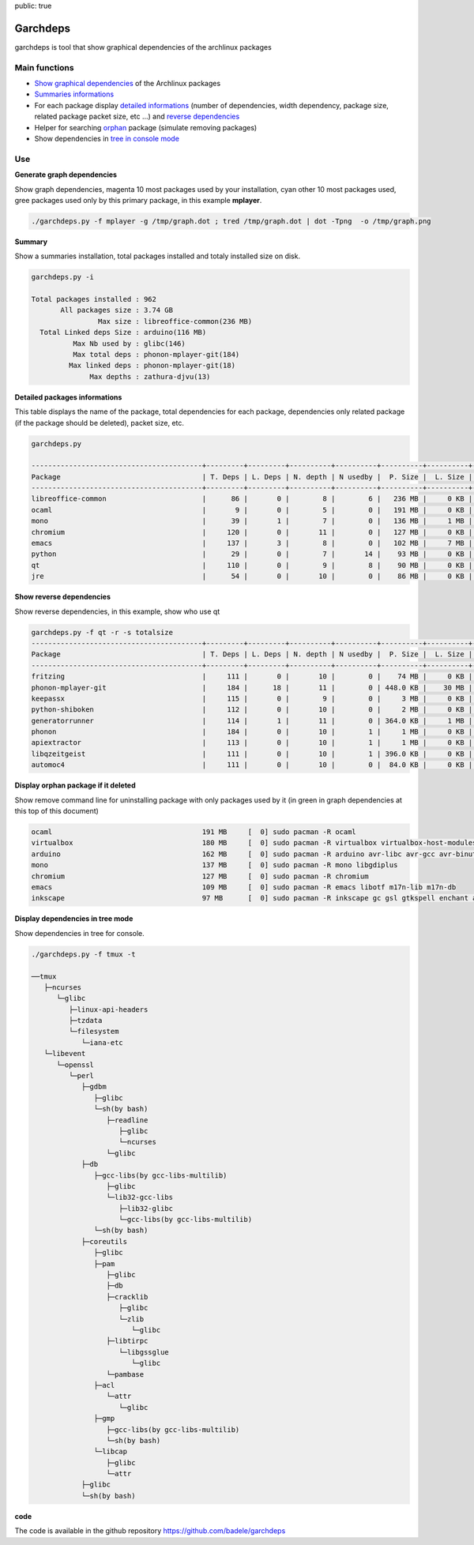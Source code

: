 public: true

Garchdeps
===============

garchdeps is tool that show graphical dependencies of the archlinux packages

Main functions
---------------------

- `Show graphical dependencies`_ of the Archlinux packages
- `Summaries informations`_
- For each package display `detailed informations`_ (number of dependencies, width dependency, package size, related package packet size, etc ...) and `reverse dependencies`_
- Helper for searching `orphan`_ package (simulate removing packages)
- Show dependencies in `tree in console mode`_

Use
-----------
.. _`Show graphical dependencies`:

**Generate graph dependencies**

Show graph dependencies, magenta 10 most packages used by your installation, cyan other 10 most packages used, gree packages used only by this primary package, in this example **mplayer**.

.. sourcecode:: bash

   ./garchdeps.py -f mplayer -g /tmp/graph.dot ; tred /tmp/graph.dot | dot -Tpng  -o /tmp/graph.png

.. image:: /static/garchdeps/garchdeps_dependencies.jpg
    :alt: garchdeps dependencies
    :align: center
    :width: 100%
    :target: http://www.flickr.com/photos/b_adele/8480760073/sizes/k/in/photostream/

.. _`Summaries informations`:


**Summary**

Show a summaries installation, total packages installed and totaly installed size on disk.

.. sourcecode:: plaintext

   garchdeps.py -i 

   Total packages installed : 962
          All packages size : 3.74 GB
                   Max size : libreoffice-common(236 MB)
     Total Linked deps Size : arduino(116 MB)
             Max Nb used by : glibc(146)
             Max total deps : phonon-mplayer-git(184)
            Max linked deps : phonon-mplayer-git(18)
                 Max depths : zathura-djvu(13)


.. _`detailed informations`:

**Detailed packages informations**

This table displays the name of the package, total dependencies for each package,  dependencies only related package (if the package should be deleted), packet size, etc.

.. sourcecode:: plaintext

   garchdeps.py

   -----------------------------------------+---------+---------+----------+----------+----------+----------+----------+----------+------------+
   Package                                  | T. Deps | L. Deps | N. depth | N usedby |  P. Size |  L. Size |  T. Size |  D. Size |  % T. Size |
   -----------------------------------------+---------+---------+----------+----------+----------+----------+----------+----------+------------+
   libreoffice-common                       |      86 |       0 |        8 |        6 |   236 MB |     0 KB |   236 MB |   462 MB | ########## |
   ocaml                                    |       9 |       0 |        5 |        0 |   191 MB |     0 KB |   191 MB |    66 MB | ########   |
   mono                                     |      39 |       1 |        7 |        0 |   136 MB |     1 MB |   137 MB |   157 MB | #####      |
   chromium                                 |     120 |       0 |       11 |        0 |   127 MB |     0 KB |   127 MB |   466 MB | #####      |
   emacs                                    |     137 |       3 |        8 |        0 |   102 MB |     7 MB |   109 MB |   522 MB | ####       |
   python                                   |      29 |       0 |        7 |       14 |    93 MB |     0 KB |    93 MB |   192 MB | ###        |
   qt                                       |     110 |       0 |        9 |        8 |    90 MB |     0 KB |    90 MB |   355 MB | ###        |
   jre                                      |      54 |       0 |       10 |        0 |    86 MB |     0 KB |    86 MB |   211 MB | ###        |


.. _`reverse dependencies`:

**Show reverse dependencies**

Show reverse dependencies, in this example, show who use qt 

.. sourcecode:: plaintext

   garchdeps.py -f qt -r -s totalsize
   -----------------------------------------+---------+---------+----------+----------+----------+----------+----------+----------+------------+
   Package                                  | T. Deps | L. Deps | N. depth | N usedby |  P. Size |  L. Size |  T. Size |  D. Size |  % T. Size |
   -----------------------------------------+---------+---------+----------+----------+----------+----------+----------+----------+------------+
   fritzing                                 |     111 |       0 |       10 |        0 |    74 MB |     0 KB |    74 MB |   446 MB | ########## |
   phonon-mplayer-git                       |     184 |      18 |       11 |        0 | 448.0 KB |    30 MB |    30 MB |   624 MB | ####       |
   keepassx                                 |     115 |       0 |        9 |        0 |     3 MB |     0 KB |     3 MB |   462 MB |            |
   python-shiboken                          |     112 |       0 |       10 |        0 |     2 MB |     0 KB |     2 MB |   540 MB |            |
   generatorrunner                          |     114 |       1 |       11 |        0 | 364.0 KB |     1 MB |     1 MB |   462 MB |            |
   phonon                                   |     184 |       0 |       10 |        1 |     1 MB |     0 KB |     1 MB |   624 MB |            |
   apiextractor                             |     113 |       0 |       10 |        1 |     1 MB |     0 KB |     1 MB |   461 MB |            |
   libqzeitgeist                            |     111 |       0 |       10 |        1 | 396.0 KB |     0 KB | 396.0 KB |   446 MB |            |
   automoc4                                 |     111 |       0 |       10 |        0 |  84.0 KB |     0 KB |  84.0 KB |   446 MB |            |


.. _`orphan`:

**Display orphan package if it deleted**

Show remove command line for uninstalling package with only packages used by it (in green in graph dependencies at this top of this document)

.. sourcecode:: plaintext

   ocaml                                    191 MB     [  0] sudo pacman -R ocaml 
   virtualbox                               180 MB     [  0] sudo pacman -R virtualbox virtualbox-host-modules linux linux-firmware mkinitcpio mkinitcpio-busybox 
   arduino                                  162 MB     [  0] sudo pacman -R arduino avr-libc avr-gcc avr-binutils 
   mono                                     137 MB     [  0] sudo pacman -R mono libgdiplus 
   chromium                                 127 MB     [  0] sudo pacman -R chromium 
   emacs                                    109 MB     [  0] sudo pacman -R emacs libotf m17n-lib m17n-db 
   inkscape                                 97 MB      [  0] sudo pacman -R inkscape gc gsl gtkspell enchant aspell hspell poppler-glib 

.. _`tree in console mode`:

**Display dependencies in tree mode**

Show dependencies in tree for console.

.. sourcecode:: plaintext

   ./garchdeps.py -f tmux -t

   ──tmux 
      ├─ncurses 
         └─glibc 
            ├─linux-api-headers 
            ├─tzdata 
            └─filesystem 
               └─iana-etc 
      └─libevent 
         └─openssl 
            └─perl 
               ├─gdbm 
                  ├─glibc 
                  └─sh(by bash) 
                     ├─readline 
                        ├─glibc 
                        └─ncurses 
                     └─glibc 
               ├─db 
                  ├─gcc-libs(by gcc-libs-multilib) 
                     ├─glibc 
                     └─lib32-gcc-libs 
                        ├─lib32-glibc 
                        └─gcc-libs(by gcc-libs-multilib) 
                  └─sh(by bash) 
               ├─coreutils 
                  ├─glibc 
                  ├─pam 
                     ├─glibc 
                     ├─db 
                     ├─cracklib 
                        ├─glibc 
                        └─zlib 
                           └─glibc 
                     ├─libtirpc 
                        └─libgssglue 
                           └─glibc 
                     └─pambase 
                  ├─acl 
                     └─attr 
                        └─glibc 
                  ├─gmp 
                     ├─gcc-libs(by gcc-libs-multilib) 
                     └─sh(by bash) 
                  └─libcap 
                     ├─glibc 
                     └─attr 
               ├─glibc 
               └─sh(by bash) 

**code**

The code is available in the github repository https://github.com/badele/garchdeps
